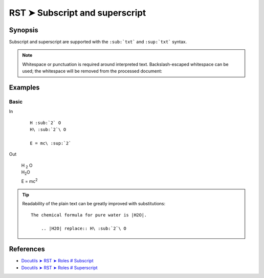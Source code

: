 ################################################################################
RST ➤ Subscript and superscript
################################################################################

**********************************************************************
Synopsis
**********************************************************************

Subscript and superscript are supported with the ``:sub:`txt``` and ``:sup:`txt``` syntax.

.. note::

    Whitespace or punctuation is required around interpreted text.
    Backslash-escaped whitespace can be used; the whitespace will be
    removed from the processed document:

**********************************************************************
Examples
**********************************************************************

Basic
============================================================

In
    ::

        H :sub:`2` O
        H\ :sub:`2`\ O

        E = mc\ :sup:`2`

Out

    | H :sub:`2` O
    | H\ :sub:`2`\ O

    E = mc\ :sup:`2`


.. tip::

    Readability of the plain text can be greatly improved with substitutions::

        The chemical formula for pure water is |H2O|.

            .. |H2O| replace:: H\ :sub:`2`\ O

**********************************************************************
References
**********************************************************************

- `Docutils ➤ RST ➤ Roles # Subscript <https://docutils.sourceforge.io/docs/ref/rst/roles.html#subscript>`_
- `Docutils ➤ RST ➤ Roles # Superscript <https://docutils.sourceforge.io/docs/ref/rst/roles.html#superscript>`_
